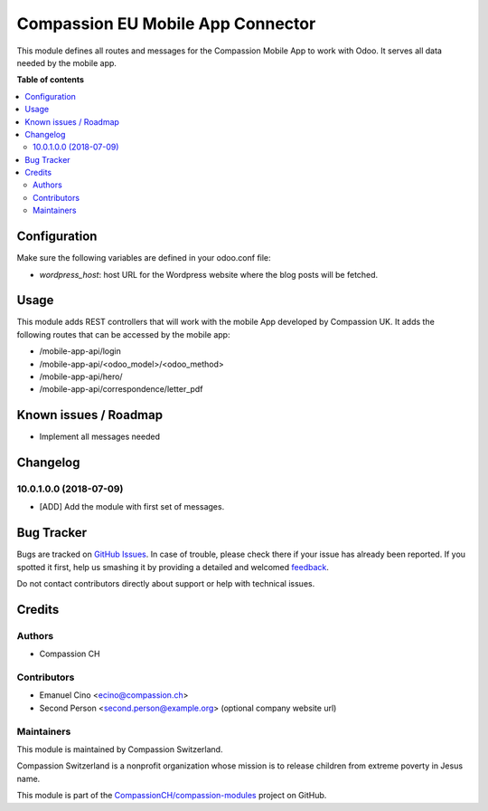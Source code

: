 ==================================
Compassion EU Mobile App Connector
==================================

.. !!!!!!!!!!!!!!!!!!!!!!!!!!!!!!!!!!!!!!!!!!!!!!!!!!!!
   !! This file is generated by oca-gen-addon-readme !!
   !! changes will be overwritten.                   !!
   !!!!!!!!!!!!!!!!!!!!!!!!!!!!!!!!!!!!!!!!!!!!!!!!!!!!

.. |badge1| image:: https://img.shields.io/badge/maturity-Beta-yellow.png
    :target: https://odoo-community.org/page/development-status
    :alt: Beta
.. |badge2| image:: https://img.shields.io/badge/licence-AGPL--3-blue.png
    :target: http://www.gnu.org/licenses/agpl-3.0-standalone.html
    :alt: License: AGPL-3
.. |badge3| image:: https://img.shields.io/badge/github-CompassionCH%2Fcompassion--modules-lightgray.png?logo=github
    :target: https://github.com/CompassionCH/compassion-modules/tree/10.0/mobile_app_connector
    :alt: CompassionCH/compassion-modules

|badge1| |badge2| |badge3| 

This module defines all routes and messages for the Compassion Mobile App to work with Odoo. It serves all data
needed by the mobile app.

**Table of contents**

.. contents::
   :local:

Configuration
=============

Make sure the following variables are defined in your odoo.conf file:

- `wordpress_host`: host URL for the Wordpress website where the blog posts will be fetched.

Usage
=====

This module adds REST controllers that will work with the mobile App developed by Compassion UK. It adds the following routes that can be accessed by the mobile app:

- /mobile-app-api/login
- /mobile-app-api/<odoo_model>/<odoo_method>
- /mobile-app-api/hero/
- /mobile-app-api/correspondence/letter_pdf

Known issues / Roadmap
======================

* Implement all messages needed

Changelog
=========

10.0.1.0.0 (2018-07-09)
~~~~~~~~~~~~~~~~~~~~~~~

* [ADD] Add the module with first set of messages.

Bug Tracker
===========

Bugs are tracked on `GitHub Issues <https://github.com/CompassionCH/compassion-modules/issues>`_.
In case of trouble, please check there if your issue has already been reported.
If you spotted it first, help us smashing it by providing a detailed and welcomed
`feedback <https://github.com/CompassionCH/compassion-modules/issues/new?body=module:%20mobile_app_connector%0Aversion:%2010.0%0A%0A**Steps%20to%20reproduce**%0A-%20...%0A%0A**Current%20behavior**%0A%0A**Expected%20behavior**>`_.

Do not contact contributors directly about support or help with technical issues.

Credits
=======

Authors
~~~~~~~

* Compassion CH

Contributors
~~~~~~~~~~~~

* Emanuel Cino <ecino@compassion.ch>
* Second Person <second.person@example.org> (optional company website url)

Maintainers
~~~~~~~~~~~

This module is maintained by Compassion Switzerland.

.. image:: https://upload.wikimedia.org/wikipedia/en/8/83/CompassionInternationalLogo.png
   :alt: Compassion Switzerland
   :target: https://www.compassion.ch

Compassion Switzerland is a nonprofit organization whose
mission is to release children from extreme poverty in Jesus name.

This module is part of the `CompassionCH/compassion-modules <https://github.com/CompassionCH/compassion-modules/tree/10.0/mobile_app_connector>`_ project on GitHub.
